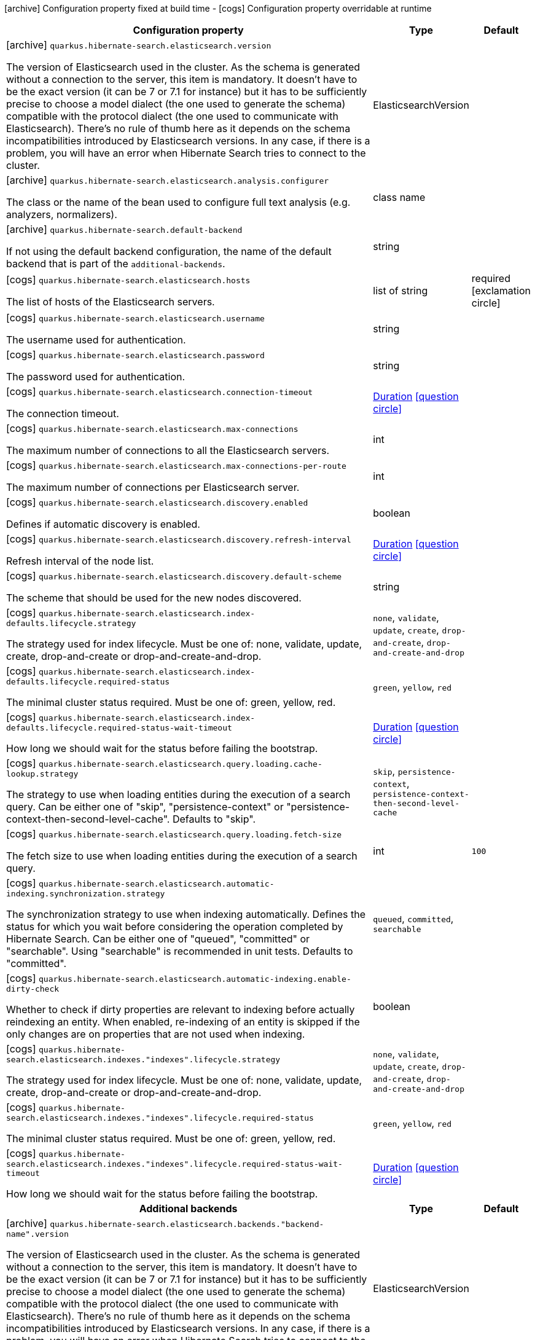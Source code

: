 [.configuration-legend]
icon:archive[title=Fixed at build time] Configuration property fixed at build time - icon:cogs[title=Overridable at runtime]️ Configuration property overridable at runtime 

[.configuration-reference, cols="80,.^10,.^10"]
|===

h|Configuration property
h|Type
h|Default

a|icon:archive[title=Fixed at build time] `quarkus.hibernate-search.elasticsearch.version`

[.description]
--
The version of Elasticsearch used in the cluster. 
 As the schema is generated without a connection to the server, this item is mandatory. 
 It doesn't have to be the exact version (it can be 7 or 7.1 for instance) but it has to be sufficiently precise to choose a model dialect (the one used to generate the schema) compatible with the protocol dialect (the one used to communicate with Elasticsearch). 
 There's no rule of thumb here as it depends on the schema incompatibilities introduced by Elasticsearch versions. In any case, if there is a problem, you will have an error when Hibernate Search tries to connect to the cluster.
--|ElasticsearchVersion 
|


a|icon:archive[title=Fixed at build time] `quarkus.hibernate-search.elasticsearch.analysis.configurer`

[.description]
--
The class or the name of the bean used to configure full text analysis (e.g. analyzers, normalizers).
--|class name 
|


a|icon:archive[title=Fixed at build time] `quarkus.hibernate-search.default-backend`

[.description]
--
If not using the default backend configuration, the name of the default backend that is part of the `additional-backends`.
--|string 
|


a|icon:cogs[title=Overridable at runtime] `quarkus.hibernate-search.elasticsearch.hosts`

[.description]
--
The list of hosts of the Elasticsearch servers.
--|list of string 
|required icon:exclamation-circle[title=Configuration property is required]


a|icon:cogs[title=Overridable at runtime] `quarkus.hibernate-search.elasticsearch.username`

[.description]
--
The username used for authentication.
--|string 
|


a|icon:cogs[title=Overridable at runtime] `quarkus.hibernate-search.elasticsearch.password`

[.description]
--
The password used for authentication.
--|string 
|


a|icon:cogs[title=Overridable at runtime] `quarkus.hibernate-search.elasticsearch.connection-timeout`

[.description]
--
The connection timeout.
--|link:https://docs.oracle.com/javase/8/docs/api/java/time/Duration.html[Duration]
  link:#duration-note-anchor[icon:question-circle[], title=More information about the Duration format]
|


a|icon:cogs[title=Overridable at runtime] `quarkus.hibernate-search.elasticsearch.max-connections`

[.description]
--
The maximum number of connections to all the Elasticsearch servers.
--|int 
|


a|icon:cogs[title=Overridable at runtime] `quarkus.hibernate-search.elasticsearch.max-connections-per-route`

[.description]
--
The maximum number of connections per Elasticsearch server.
--|int 
|


a|icon:cogs[title=Overridable at runtime] `quarkus.hibernate-search.elasticsearch.discovery.enabled`

[.description]
--
Defines if automatic discovery is enabled.
--|boolean 
|


a|icon:cogs[title=Overridable at runtime] `quarkus.hibernate-search.elasticsearch.discovery.refresh-interval`

[.description]
--
Refresh interval of the node list.
--|link:https://docs.oracle.com/javase/8/docs/api/java/time/Duration.html[Duration]
  link:#duration-note-anchor[icon:question-circle[], title=More information about the Duration format]
|


a|icon:cogs[title=Overridable at runtime] `quarkus.hibernate-search.elasticsearch.discovery.default-scheme`

[.description]
--
The scheme that should be used for the new nodes discovered.
--|string 
|


a|icon:cogs[title=Overridable at runtime] `quarkus.hibernate-search.elasticsearch.index-defaults.lifecycle.strategy`

[.description]
--
The strategy used for index lifecycle. 
 Must be one of: none, validate, update, create, drop-and-create or drop-and-create-and-drop.
--|`none`, `validate`, `update`, `create`, `drop-and-create`, `drop-and-create-and-drop` 
|


a|icon:cogs[title=Overridable at runtime] `quarkus.hibernate-search.elasticsearch.index-defaults.lifecycle.required-status`

[.description]
--
The minimal cluster status required. 
 Must be one of: green, yellow, red.
--|`green`, `yellow`, `red` 
|


a|icon:cogs[title=Overridable at runtime] `quarkus.hibernate-search.elasticsearch.index-defaults.lifecycle.required-status-wait-timeout`

[.description]
--
How long we should wait for the status before failing the bootstrap.
--|link:https://docs.oracle.com/javase/8/docs/api/java/time/Duration.html[Duration]
  link:#duration-note-anchor[icon:question-circle[], title=More information about the Duration format]
|


a|icon:cogs[title=Overridable at runtime] `quarkus.hibernate-search.elasticsearch.query.loading.cache-lookup.strategy`

[.description]
--
The strategy to use when loading entities during the execution of a search query. 
 Can be either one of "skip", "persistence-context" or "persistence-context-then-second-level-cache". 
 Defaults to "skip".
--|`skip`, `persistence-context`, `persistence-context-then-second-level-cache` 
|


a|icon:cogs[title=Overridable at runtime] `quarkus.hibernate-search.elasticsearch.query.loading.fetch-size`

[.description]
--
The fetch size to use when loading entities during the execution of a search query.
--|int 
|`100`


a|icon:cogs[title=Overridable at runtime] `quarkus.hibernate-search.elasticsearch.automatic-indexing.synchronization.strategy`

[.description]
--
The synchronization strategy to use when indexing automatically. 
 Defines the status for which you wait before considering the operation completed by Hibernate Search. 
 Can be either one of "queued", "committed" or "searchable". 
 Using "searchable" is recommended in unit tests. 
 Defaults to "committed".
--|`queued`, `committed`, `searchable` 
|


a|icon:cogs[title=Overridable at runtime] `quarkus.hibernate-search.elasticsearch.automatic-indexing.enable-dirty-check`

[.description]
--
Whether to check if dirty properties are relevant to indexing before actually reindexing an entity. 
 When enabled, re-indexing of an entity is skipped if the only changes are on properties that are not used when indexing.
--|boolean 
|


a|icon:cogs[title=Overridable at runtime] `quarkus.hibernate-search.elasticsearch.indexes."indexes".lifecycle.strategy`

[.description]
--
The strategy used for index lifecycle. 
 Must be one of: none, validate, update, create, drop-and-create or drop-and-create-and-drop.
--|`none`, `validate`, `update`, `create`, `drop-and-create`, `drop-and-create-and-drop` 
|


a|icon:cogs[title=Overridable at runtime] `quarkus.hibernate-search.elasticsearch.indexes."indexes".lifecycle.required-status`

[.description]
--
The minimal cluster status required. 
 Must be one of: green, yellow, red.
--|`green`, `yellow`, `red` 
|


a|icon:cogs[title=Overridable at runtime] `quarkus.hibernate-search.elasticsearch.indexes."indexes".lifecycle.required-status-wait-timeout`

[.description]
--
How long we should wait for the status before failing the bootstrap.
--|link:https://docs.oracle.com/javase/8/docs/api/java/time/Duration.html[Duration]
  link:#duration-note-anchor[icon:question-circle[], title=More information about the Duration format]
|


h|Additional backends
h|Type
h|Default

a|icon:archive[title=Fixed at build time] `quarkus.hibernate-search.elasticsearch.backends."backend-name".version`

[.description]
--
The version of Elasticsearch used in the cluster. 
 As the schema is generated without a connection to the server, this item is mandatory. 
 It doesn't have to be the exact version (it can be 7 or 7.1 for instance) but it has to be sufficiently precise to choose a model dialect (the one used to generate the schema) compatible with the protocol dialect (the one used to communicate with Elasticsearch). 
 There's no rule of thumb here as it depends on the schema incompatibilities introduced by Elasticsearch versions. In any case, if there is a problem, you will have an error when Hibernate Search tries to connect to the cluster.
--|ElasticsearchVersion 
|


a|icon:archive[title=Fixed at build time] `quarkus.hibernate-search.elasticsearch.backends."backend-name".analysis.configurer`

[.description]
--
The class or the name of the bean used to configure full text analysis (e.g. analyzers, normalizers).
--|class name 
|


h|Additional backends
h|Type
h|Default

a|icon:cogs[title=Overridable at runtime] `quarkus.hibernate-search.elasticsearch.backends."backend-name".hosts`

[.description]
--
The list of hosts of the Elasticsearch servers.
--|list of string 
|required icon:exclamation-circle[title=Configuration property is required]


a|icon:cogs[title=Overridable at runtime] `quarkus.hibernate-search.elasticsearch.backends."backend-name".username`

[.description]
--
The username used for authentication.
--|string 
|


a|icon:cogs[title=Overridable at runtime] `quarkus.hibernate-search.elasticsearch.backends."backend-name".password`

[.description]
--
The password used for authentication.
--|string 
|


a|icon:cogs[title=Overridable at runtime] `quarkus.hibernate-search.elasticsearch.backends."backend-name".connection-timeout`

[.description]
--
The connection timeout.
--|link:https://docs.oracle.com/javase/8/docs/api/java/time/Duration.html[Duration]
  link:#duration-note-anchor[icon:question-circle[], title=More information about the Duration format]
|


a|icon:cogs[title=Overridable at runtime] `quarkus.hibernate-search.elasticsearch.backends."backend-name".max-connections`

[.description]
--
The maximum number of connections to all the Elasticsearch servers.
--|int 
|


a|icon:cogs[title=Overridable at runtime] `quarkus.hibernate-search.elasticsearch.backends."backend-name".max-connections-per-route`

[.description]
--
The maximum number of connections per Elasticsearch server.
--|int 
|


a|icon:cogs[title=Overridable at runtime] `quarkus.hibernate-search.elasticsearch.backends."backend-name".discovery.enabled`

[.description]
--
Defines if automatic discovery is enabled.
--|boolean 
|


a|icon:cogs[title=Overridable at runtime] `quarkus.hibernate-search.elasticsearch.backends."backend-name".discovery.refresh-interval`

[.description]
--
Refresh interval of the node list.
--|link:https://docs.oracle.com/javase/8/docs/api/java/time/Duration.html[Duration]
  link:#duration-note-anchor[icon:question-circle[], title=More information about the Duration format]
|


a|icon:cogs[title=Overridable at runtime] `quarkus.hibernate-search.elasticsearch.backends."backend-name".discovery.default-scheme`

[.description]
--
The scheme that should be used for the new nodes discovered.
--|string 
|


a|icon:cogs[title=Overridable at runtime] `quarkus.hibernate-search.elasticsearch.backends."backend-name".index-defaults.lifecycle.strategy`

[.description]
--
The strategy used for index lifecycle. 
 Must be one of: none, validate, update, create, drop-and-create or drop-and-create-and-drop.
--|`none`, `validate`, `update`, `create`, `drop-and-create`, `drop-and-create-and-drop` 
|


a|icon:cogs[title=Overridable at runtime] `quarkus.hibernate-search.elasticsearch.backends."backend-name".index-defaults.lifecycle.required-status`

[.description]
--
The minimal cluster status required. 
 Must be one of: green, yellow, red.
--|`green`, `yellow`, `red` 
|


a|icon:cogs[title=Overridable at runtime] `quarkus.hibernate-search.elasticsearch.backends."backend-name".index-defaults.lifecycle.required-status-wait-timeout`

[.description]
--
How long we should wait for the status before failing the bootstrap.
--|link:https://docs.oracle.com/javase/8/docs/api/java/time/Duration.html[Duration]
  link:#duration-note-anchor[icon:question-circle[], title=More information about the Duration format]
|


a|icon:cogs[title=Overridable at runtime] `quarkus.hibernate-search.elasticsearch.backends."backend-name".indexes."indexes".lifecycle.strategy`

[.description]
--
The strategy used for index lifecycle. 
 Must be one of: none, validate, update, create, drop-and-create or drop-and-create-and-drop.
--|`none`, `validate`, `update`, `create`, `drop-and-create`, `drop-and-create-and-drop` 
|


a|icon:cogs[title=Overridable at runtime] `quarkus.hibernate-search.elasticsearch.backends."backend-name".indexes."indexes".lifecycle.required-status`

[.description]
--
The minimal cluster status required. 
 Must be one of: green, yellow, red.
--|`green`, `yellow`, `red` 
|


a|icon:cogs[title=Overridable at runtime] `quarkus.hibernate-search.elasticsearch.backends."backend-name".indexes."indexes".lifecycle.required-status-wait-timeout`

[.description]
--
How long we should wait for the status before failing the bootstrap.
--|link:https://docs.oracle.com/javase/8/docs/api/java/time/Duration.html[Duration]
  link:#duration-note-anchor[icon:question-circle[], title=More information about the Duration format]
|

|===
[NOTE]
[[duration-note-anchor]]
.About the Duration format
====
The format for durations uses the standard `java.time.Duration` format.
You can learn more about it in the link:https://docs.oracle.com/javase/8/docs/api/java/time/Duration.html#parse-java.lang.CharSequence-[Duration#parse() javadoc].

You can also provide duration values starting with a number.
In this case, if the value consists only of a number, the converter treats the value as seconds.
Otherwise, `PT` is implicitly appended to the value to obtain a standard `java.time.Duration` format.
====
